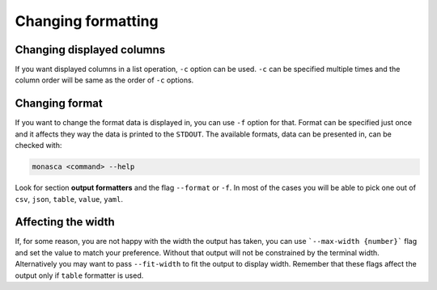 ===================
Changing formatting
===================

Changing displayed columns
--------------------------

If you want displayed columns in a list operation, ``-c`` option can be used.
``-c`` can be specified multiple times and the column order will be same as
the order of ``-c`` options.

Changing format
---------------

If you want to change the format data is displayed in, you can use ``-f``
option for that. Format can be specified just once and it affects they way
the data is printed to the ``STDOUT``. The available formats, data can be
presented in, can be checked with:

.. code-block:: text

    monasca <command> --help

Look for section **output formatters** and the flag ``--format`` or ``-f``.
In most of the cases you will be able to pick one out of
``csv``, ``json``, ``table``, ``value``, ``yaml``.

Affecting the width
-------------------

If, for some reason, you are not happy with the width the output has taken, you
can use ```--max-width {number}``` flag and set the value to
match your preference. Without that output will not be constrained
by the terminal width. Alternatively you may want to pass ``--fit-width``
to fit the output to display width. Remember that these flags
affect the output only if ``table`` formatter is used.
